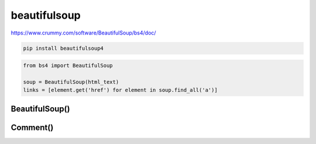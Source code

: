 .. py:module:: beautifulsoup

beautifulsoup
=============

https://www.crummy.com/software/BeautifulSoup/bs4/doc/

.. code-block:: shell

    pip install beautifulsoup4

.. code-block:: py
    
    from bs4 import BeautifulSoup

    soup = BeautifulSoup(html_text)
    links = [element.get('href') for element in soup.find_all('a')]


BeautifulSoup()
---------------

.. py:class:: BeautifulSoup(html_text: str, parser: str = 'html.parser')

    Парсер html

    .. code-block:: py

        soup = BeautifulSoup(some_html_string)
        soup = BeautifulSoup(some_html_string, 'html.parser')
        soup = BeautifulSoup(some_html_string, 'lxml')
        soup = BeautifulSoup(some_html_string, 'lxml-xml')
        soup = BeautifulSoup(some_html_string, 'html5lib')


    .. py:attribute:: body -> :py:class:`beautifulsoup.element.Tag`

    .. py:attribute:: head -> :py:class:`beautifulsoup.element.Tag`

    .. py:attribute:: title -> :py:class:`beautifulsoup.element.Tag`

    .. py:method:: get_test() -> str

        Возвращает строку, весь текст, без html страницы


    .. py:method:: find(name=None, attributes={}, recursive=True, text=None, *kwargs)

        Возвращает первый найденный элемент


    .. py:method:: findAll(name=None, attributes={}, recursive=True, text=None, limit=None, *kwargs) -> :py:class:`beautifulsoup.element.ResultSet`

        Поиск элементов на странице

        .. code-block:: py

            span_list = bs_obj.findAll('span', {'class': 'green'})
            for span in span_list:
                print(span.get_text())

            hs = bs_obj.findAll({'h1', 'h2', 'h3', 'h4', 'h5', 'h6'})

            id_text_elem = bs_obj.findAll(id='text')

            imgs = bs_obj.findAll('img', {'src': re.compile('\.\.\/img\/*\.jpg')})

            imgs = bs_obj.findAll(lambda tag: len(tag.attrs) == 2)


    .. py:method:: prettify() -> str

        Возвращает строку, отформатированныую строку содержимого 

        .. code-block:: py

            print(soup.prettify())






Comment()
---------

.. py:class:: Comment()

    Коментарии